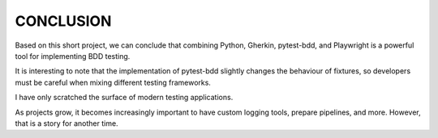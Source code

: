 CONCLUSION
==========

Based on this short project, we can conclude that combining Python, Gherkin, pytest-bdd, and Playwright is a powerful tool for implementing BDD testing.

It is interesting to note that the implementation of pytest-bdd slightly changes the behaviour of fixtures, so developers must be careful when mixing different testing frameworks.

I have only scratched the surface of modern testing applications.

As projects grow, it becomes increasingly important to have custom logging tools, prepare pipelines, and more. However, that is a story for another time.